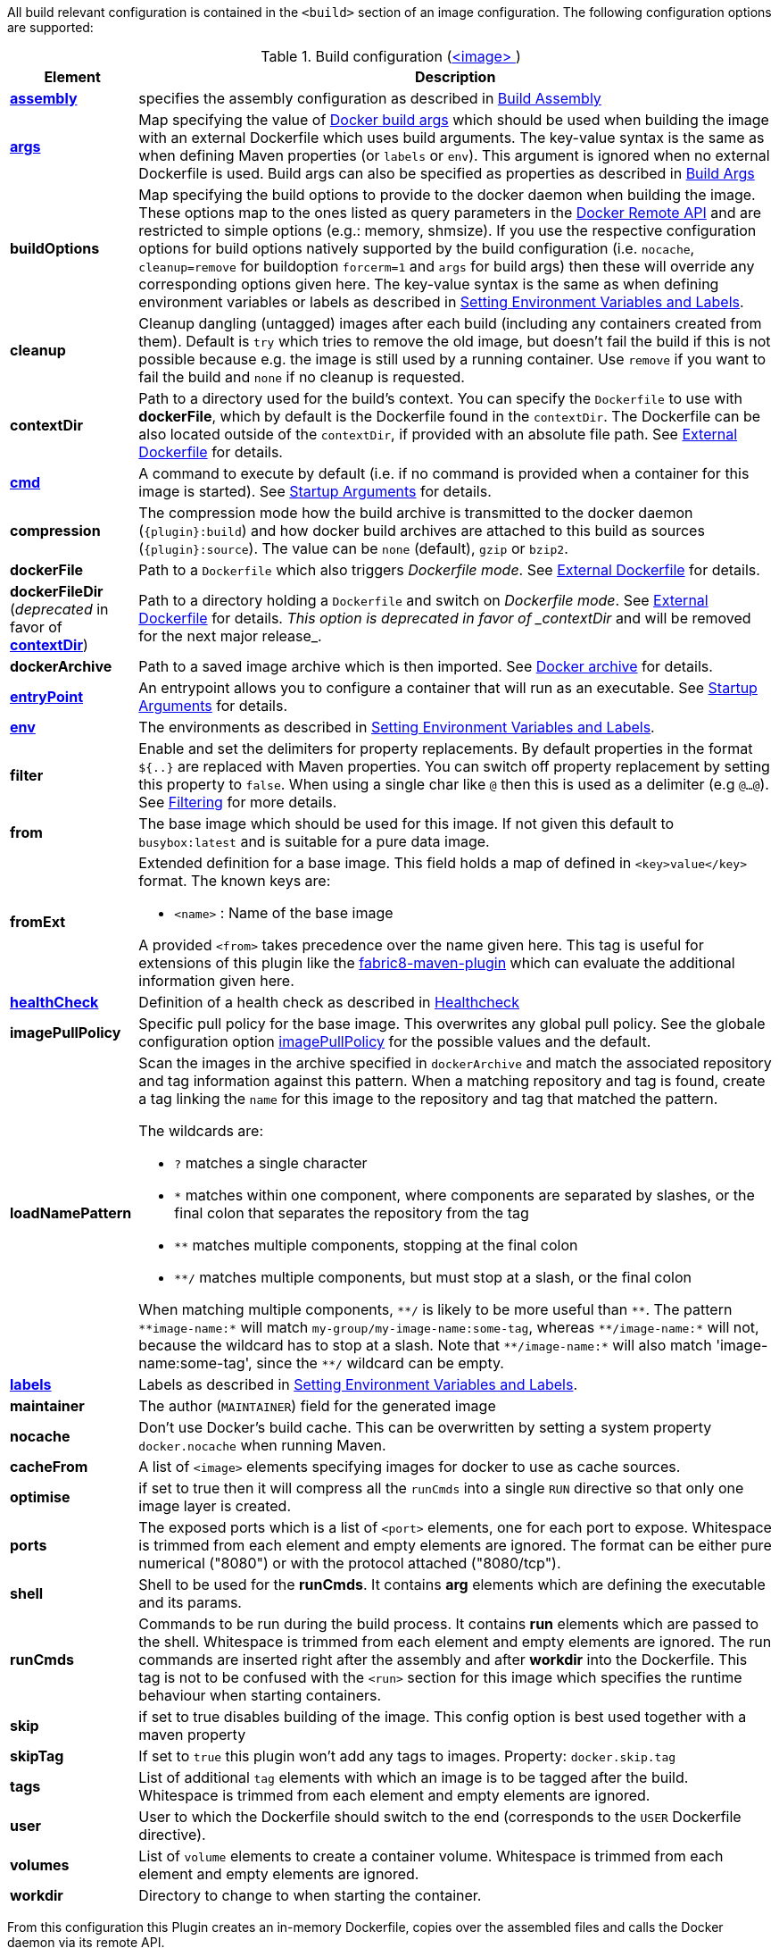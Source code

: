 
All build relevant configuration is contained in the `<build>` section
of an image configuration. The following configuration options are supported:

[[config-image-build]]
.Build configuration (<<config-image, <image> >>)
[cols="1,5"]
|===
| Element | Description

| <<config-image-build-assembly, *assembly*>>
| specifies the assembly configuration as described in <<build-assembly,Build Assembly>>

| <<build-buildargs, *args*>>
| Map specifying the value of https://docs.docker.com/engine/reference/commandline/build/#set-build-time-variables-build-arg[Docker build args]
which should be used when building the image with an external Dockerfile which uses build arguments. The key-value syntax is the same as when defining Maven properties (or `labels` or `env`).
This argument is ignored when no external Dockerfile is used. Build args can also be specified as properties as
described in <<build-buildargs,Build Args>>

| *buildOptions*
| Map specifying the build options to provide to the docker daemon when building the image. These options map to the ones listed as query parameters in the
https://docs.docker.com/engine/reference/api/docker_remote_api_v1.24/#build-image-from-a-dockerfile[Docker Remote API] and are restricted to simple options
(e.g.: memory, shmsize). If you use the respective configuration options for build options natively supported by the build configuration (i.e. `nocache`, `cleanup=remove` for buildoption `forcerm=1` and `args` for build args) then these will override any corresponding options given here. The key-value syntax is the same as when defining environment variables or labels as described in <<misc-env,Setting Environment Variables and Labels>>.

| *cleanup*
| Cleanup dangling (untagged) images after each build (including any containers created from them). Default is `try` which tries to remove the old image, but doesn't fail the build if this is not possible because e.g. the image is still used by a running container. Use `remove` if you want to fail the build and `none` if no cleanup is requested.

| [[context-dir]]*contextDir*
| Path to a directory used for the build's context. You can specify the `Dockerfile` to use with *dockerFile*, which by default is the Dockerfile found in the `contextDir`. The Dockerfile can be also located outside of the `contextDir`, if provided with an absolute file path. See <<external-dockerfile, External Dockerfile>> for details.

| <<misc-startup, *cmd*>>
| A command to execute by default (i.e. if no command is provided when a container for this image is started). See <<misc-startup,Startup Arguments>> for details.

| *compression*
| The compression mode how the build archive is transmitted to the docker daemon (`{plugin}:build`) and how docker build archives are attached to this build as sources (`{plugin}:source`). The value can be `none` (default), `gzip` or `bzip2`.

| *dockerFile*
| Path to a `Dockerfile` which also triggers _Dockerfile mode_. See <<external-dockerfile, External Dockerfile>> for details.

| *dockerFileDir* (_deprecated_ in favor of *<<context-dir, contextDir>>*)
| Path to a directory holding a `Dockerfile` and switch on _Dockerfile mode_. See <<external-dockerfile, External Dockerfile>> for details. _This option is deprecated in favor of _contextDir_ and will be removed for the next major release_.

| *dockerArchive*
| Path to a saved image archive which is then imported. See <<external-dockerfile, Docker archive>> for details.

| <<misc-startup, *entryPoint*>>
| An entrypoint allows you to configure a container that will run as an executable. See <<misc-startup,Startup Arguments>> for details.

| <<misc-env, *env*>>
| The environments as described in <<misc-env,Setting Environment Variables and Labels>>.

| *filter*
| Enable and set the delimiters for property replacements. By default properties in the format `${..}` are replaced with Maven properties. You can switch off property replacement by setting this property to `false`. When using a single char like `@` then this is used as a delimiter (e.g `@...@`). See <<build-filtering, Filtering>> for more details.

| [[build-config-from]]*from*
| The base image which should be used for this image. If not given this default to `busybox:latest` and is suitable for a pure data image.
ifeval::["{plugin}" == "fabric8"]
In case of an <<build-openshift,S2I Binary build>> this parameter specifies the S2I Builder Image to use, which by default is `fabric8/s2i-java:latest`. See also <<build-config-from-ext,from-ext>> how to add additional properties for the base image.

endif::[]

| [[build-config-from-ext]]**fromExt**
a| Extended definition for a base image. This field holds a map of defined in `<key>value</key>` format. The known keys are:

* `<name>` : Name of the base image
ifeval::["{plugin}" == "fabric8"]
* `<kind>` : Kind of the reference to the builder image when in S2I build mode. By default its `ImageStreamTag` but can be also `ImageStream`. An alternative would be `DockerImage`
* `<namespace>` : Namespace where this builder image lives.

endif::[]

A provided `<from>` takes precedence over the name given here. This tag is useful for extensions of this plugin like the https://maven.fabric8.io[fabric8-maven-plugin] which can evaluate the additional information given here.

| <<build-healthcheck, *healthCheck*>>
| Definition of a health check as described in <<build-healthcheck, Healthcheck>>

| *imagePullPolicy*
| Specific pull policy for the base image. This overwrites any global pull policy. See the globale configuration option <<image-pull-policy, imagePullPolicy>> for the possible values and the default.

| *loadNamePattern*
a| Scan the images in the archive specified in `dockerArchive` and match the associated repository and tag information against this pattern. When a matching repository and tag is found, create a tag linking the `name` for this image to the repository and tag that matched the pattern.

The wildcards are:

* `?` matches a single character
* `*` matches within one component, where components are separated by slashes, or the final colon that separates the repository from the tag
* `**` matches multiple components, stopping at the final colon
* `**/` matches multiple components, but must stop at a slash, or the final colon

When matching multiple components, `$$**/$$` is likely to be more useful than `$$**$$`. The pattern `$$**image-name:*$$` will match `my-group/my-image-name:some-tag`, whereas `$$**/image-name:*$$` will not, because the wildcard has to stop at a slash. Note that `$$**/image-name:*$$` will also match 'image-name:some-tag', since the `$$**/$$` wildcard can be empty.

| <<misc-env, *labels*>>
| Labels  as described in <<misc-env,Setting Environment Variables and Labels>>.

| *maintainer*
| The author (`MAINTAINER`) field for the generated image

| *nocache*
| Don't use Docker's build cache. This can be overwritten by setting a system property `docker.nocache` when running Maven.

| *cacheFrom*
| A list of `<image>` elements specifying images for docker to use as cache sources.

| *optimise*
| if set to true then it will compress all the `runCmds` into a single `RUN` directive so that only one image layer is created.

| *ports*
| The exposed ports which is a list of `<port>` elements, one for each port to expose. Whitespace is trimmed from each element and empty elements are ignored. The format can be either pure numerical ("8080") or with the protocol attached ("8080/tcp").

| *shell*
| Shell to be used for the *runCmds*. It contains *arg* elements which are defining the executable and its params.

| *runCmds*
| Commands to be run during the build process. It contains *run* elements which are passed to the shell. Whitespace is trimmed from each element and empty elements are ignored. The run commands are inserted right after the assembly and after *workdir* into the Dockerfile. This tag is not to be confused with the `<run>` section for this image which specifies the runtime behaviour when starting containers.

| *skip*
| if set to true disables building of the image. This config option is best used together with a maven property

| *skipTag*
| If set to `true` this plugin won't add any tags to images. Property: `docker.skip.tag`

| *tags*
| List of additional `tag` elements with which an image is to be tagged after the build. Whitespace is trimmed from each element and empty elements are ignored.

| *user*
| User to which the Dockerfile should switch to the end (corresponds to the `USER` Dockerfile directive).

| *volumes*
| List of `volume` elements to create a container volume. Whitespace is trimmed from each element and empty elements are ignored.

| *workdir*
| Directory to change to when starting the container.
|===

From this configuration this Plugin creates an in-memory Dockerfile,
copies over the assembled files and calls the Docker daemon via its
remote API.

.Example
[source,xml]
----
<build>
  <from>java:8u40</from>
  <maintainer>john.doe@example.com</maintainer>
  <tags>
    <tag>latest</tag>
    <tag>${project.version}</tag>
  </tags>
  <ports>
    <port>8080</port>
  </ports>
  <volumes>
    <volume>/path/to/expose</volume>
  </volumes>
  <buildOptions>
    <shmsize>2147483648</shmsize>
  </buildOptions>

  <shell>
    <exec>
      <arg>/bin/sh</arg>
      <arg>-c</arg>
    </exec>
  </shell>
  <runCmds>
    <run>groupadd -r appUser</run>
    <run>useradd -r -g appUser appUser</run>
  </runCmds>

  <entryPoint>
    <!-- exec form for ENTRYPOINT -->
    <exec>
      <arg>java</arg>
      <arg>-jar</arg>
      <arg>/opt/demo/server.jar</arg>
    </exec>
  </entryPoint>

  <assembly>
    <mode>dir</mode>
    <targetDir>/opt/demo</targetDir>
    <descriptor>assembly.xml</descriptor>
  </assembly>
</build>
----

In order to see the individual build steps you can switch on `verbose` mode either by setting the property `docker.verbose` or by using `<verbose>true</verbose>` in the <<global-configuration,Global configuration>>
